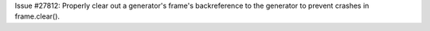 Issue #27812: Properly clear out a generator's frame's backreference to the
generator to prevent crashes in frame.clear().